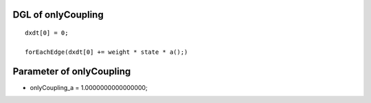 

DGL of onlyCoupling
------------------------------------------

::


	dxdt[0] = 0;

	forEachEdge(dxdt[0] += weight * state * a();)

Parameter of onlyCoupling
-----------------------------------------



- onlyCoupling_a 		 =  1.0000000000000000; 

